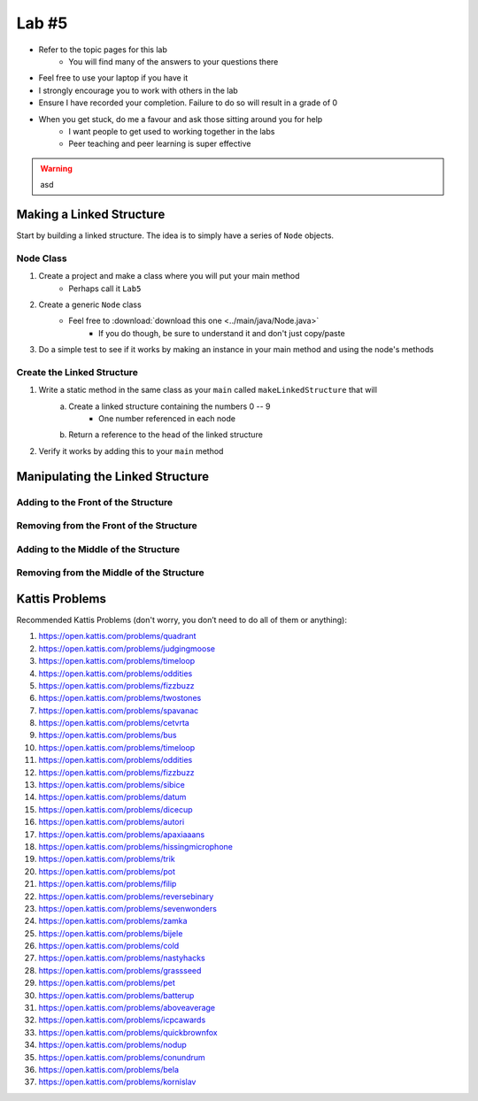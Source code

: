 ******
Lab #5
******

* Refer to the topic pages for this lab
    * You will find many of the answers to your questions there
* Feel free to use your laptop if you have it
* I strongly encourage you to work with others in the lab
* Ensure I have recorded your completion. Failure to do so will result in a grade of 0
* When you get stuck, do me a favour and ask those sitting around you for help
    * I want people to get used to working together in the labs
    * Peer teaching and peer learning is super effective

.. warning::

    asd


Making a Linked Structure
==========================

Start by building a linked structure. The idea is to simply have a series of ``Node`` objects.

Node Class
----------

1. Create a project and make a class where you will put your main method
    * Perhaps call it ``Lab5``

2. Create a generic ``Node`` class
    * Feel free to :download:`download this one <../main/java/Node.java>`
        * If you do though, be sure to understand it and don't just copy/paste

3. Do a simple test to see if it works by making an instance in your main method and using the node's methods

    .. code-block:: java
        :linenos:

        Node<Integer> myNode = new Node<>(5);
        // Use the node class' methods here


Create the Linked Structure
---------------------------

1. Write a static method in the same class as your ``main`` called ``makeLinkedStructure`` that will
    a. Create a linked structure containing the numbers 0 -- 9
        * One number referenced in each node
    b. Return a reference to the head of the linked structure

    .. code-block:: java
        :linenos:

        public static Node<T> makeLinkedStructure() {
            // Stuff
        }

2. Verify it works by adding this to your ``main`` method

    .. code-block:: java
        :linenos:

        Node<Integer> head = makeLinkedStructure();
        Node<Integer> currentNode = head;

        while (currentNode != null) {
            System.out.println(currentNode.getData());
            currentNode = currentNode.getNext();
        }


Manipulating the Linked Structure
=================================


Adding to the Front of the Structure
------------------------------------


Removing from the Front of the Structure
----------------------------------------


Adding to the Middle of the Structure
------------------------------------


Removing from the Middle of the Structure
----------------------------------------


Kattis Problems
===============

Recommended Kattis Problems (don't worry, you don’t need to do all of them or anything):

1. https://open.kattis.com/problems/quadrant
2. https://open.kattis.com/problems/judgingmoose
3. https://open.kattis.com/problems/timeloop
4. https://open.kattis.com/problems/oddities
5. https://open.kattis.com/problems/fizzbuzz
6. https://open.kattis.com/problems/twostones
7.  https://open.kattis.com/problems/spavanac
8. https://open.kattis.com/problems/cetvrta
9. https://open.kattis.com/problems/bus
10. https://open.kattis.com/problems/timeloop
11. https://open.kattis.com/problems/oddities
12. https://open.kattis.com/problems/fizzbuzz
13. https://open.kattis.com/problems/sibice
14. https://open.kattis.com/problems/datum
15. https://open.kattis.com/problems/dicecup
16. https://open.kattis.com/problems/autori
17. https://open.kattis.com/problems/apaxiaaans
18. https://open.kattis.com/problems/hissingmicrophone
19. https://open.kattis.com/problems/trik
20. https://open.kattis.com/problems/pot
21. https://open.kattis.com/problems/filip
22. https://open.kattis.com/problems/reversebinary
23. https://open.kattis.com/problems/sevenwonders
24. https://open.kattis.com/problems/zamka
25. https://open.kattis.com/problems/bijele
26. https://open.kattis.com/problems/cold
27. https://open.kattis.com/problems/nastyhacks
28. https://open.kattis.com/problems/grassseed
29. https://open.kattis.com/problems/pet
30. https://open.kattis.com/problems/batterup
31. https://open.kattis.com/problems/aboveaverage
32. https://open.kattis.com/problems/icpcawards
33. https://open.kattis.com/problems/quickbrownfox
34. https://open.kattis.com/problems/nodup
35. https://open.kattis.com/problems/conundrum
36. https://open.kattis.com/problems/bela
37. https://open.kattis.com/problems/kornislav